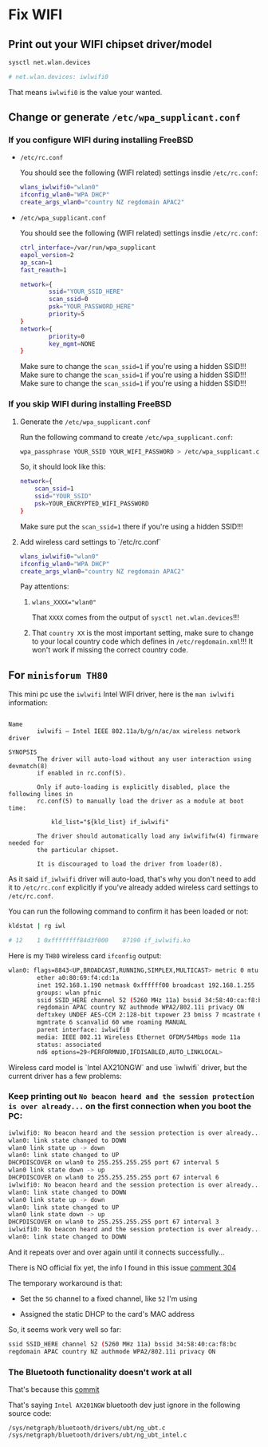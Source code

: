 * Fix WIFI

** Print out your WIFI chipset driver/model

#+BEGIN_SRC bash
  sysctl net.wlan.devices

  # net.wlan.devices: iwlwifi0
#+END_SRC

That means =iwlwifi0= is the value your wanted.


** Change or generate =/etc/wpa_supplicant.conf=

*** If you configure WIFI during installing FreeBSD

- =/etc/rc.conf=

  You should see the following (WIFI related) settings insdie =/etc/rc.conf=:

  #+BEGIN_SRC bash
    wlans_iwlwifi0="wlan0"
    ifconfig_wlan0="WPA DHCP"
    create_args_wlan0="country NZ regdomain APAC2"
  #+END_SRC


- =/etc/wpa_supplicant.conf=

  You should see the following (WIFI related) settings insdie =/etc/rc.conf=:

  #+BEGIN_SRC bash
    ctrl_interface=/var/run/wpa_supplicant
    eapol_version=2
    ap_scan=1
    fast_reauth=1

    network={
            ssid="YOUR_SSID_HERE"
            scan_ssid=0
            psk="YOUR_PASSWORD_HERE"
            priority=5
    }
    network={
            priority=0
            key_mgmt=NONE
    }
  #+END_SRC

  Make sure to change the =scan_ssid=1= if you're using a hidden SSID!!!
  Make sure to change the =scan_ssid=1= if you're using a hidden SSID!!!
  Make sure to change the =scan_ssid=1= if you're using a hidden SSID!!!



*** If you skip WIFI during installing FreeBSD

**** Generate the =/etc/wpa_supplicant.conf=

Run the following command to create =/etc/wpa_supplicant.conf=:

#+BEGIN_SRC bash
  wpa_passphrase YOUR_SSID YOUR_WIFI_PASSWORD > /etc/wpa_supplicant.conf
#+END_SRC


So, it should look like this:

#+BEGIN_SRC bash
  network={
      scan_ssid=1
      ssid="YOUR_SSID"
      psk=YOUR_ENCRYPTED_WIFI_PASSWORD
  }
#+END_SRC

Make sure put the =scan_ssid=1= there if you're using a hidden SSID!!!


**** Add wireless card settings to `/etc/rc.conf`

#+BEGIN_SRC bash
  wlans_iwlwifi0="wlan0"
  ifconfig_wlan0="WPA DHCP"
  create_args_wlan0="country NZ regdomain APAC2"
#+END_SRC


Pay attentions:

1. ~wlans_XXXX="wlan0"~

    That =XXXX= comes from the output of =sysctl net.wlan.devices=!!!


2. That =country XX= is the most important setting, make sure to change to your local country code which defines in =/etc/regdomain.xml=!!! It won't work if missing the correct country code.


** For =minisforum TH80=

This mini pc use the =iwlwifi= Intel WIFI driver, here is the =man iwlwifi= information:

#+BEGIN_SRC text
  
  Name
          iwlwifi – Intel IEEE 802.11a/b/g/n/ac/ax wireless network driver

  SYNOPSIS
          The driver will auto-load without any user interaction using devmatch(8)
          if enabled in rc.conf(5).

          Only if auto-loading is explicitly disabled, place the following lines in
          rc.conf(5) to manually load the driver as a module at boot time:

              kld_list="${kld_list} if_iwlwifi"

          The driver should automatically load any iwlwififw(4) firmware needed for
          the particular chipset.

          It is discouraged to load the driver from loader(8).
#+END_SRC


As it said =if_iwlwifi= driver will auto-load, that's why you don't need to add it to =/etc/rc.conf= explicitly if you've already added wireless card settings to =/etc/rc.conf=.

You can run the following command to confirm it has been loaded or not:

#+BEGIN_SRC bash
  kldstat | rg iwl

  # 12    1 0xffffffff84d3f000    87190 if_iwlwifi.ko
#+END_SRC


Here is my =TH80= wireless card =ifconfig= output:

#+BEGIN_SRC bash
  wlan0: flags=8843<UP,BROADCAST,RUNNING,SIMPLEX,MULTICAST> metric 0 mtu 1500
          ether a0:80:69:f4:cd:1a
          inet 192.168.1.190 netmask 0xffffff00 broadcast 192.168.1.255
          groups: wlan pfnic
          ssid SSID_HERE channel 52 (5260 MHz 11a) bssid 34:58:40:ca:f8:bc
          regdomain APAC country NZ authmode WPA2/802.11i privacy ON
          deftxkey UNDEF AES-CCM 2:128-bit txpower 23 bmiss 7 mcastrate 6
          mgmtrate 6 scanvalid 60 wme roaming MANUAL
          parent interface: iwlwifi0
          media: IEEE 802.11 Wireless Ethernet OFDM/54Mbps mode 11a
          status: associated
          nd6 options=29<PERFORMNUD,IFDISABLED,AUTO_LINKLOCAL>
#+END_SRC


Wireless card model is `Intel AX210NGW` and use `iwlwifi` driver, but the
current driver has a few problems:

*** Keep printing out =No beacon heard and the session protection is over already...= on the first connection when you boot the PC:

#+BEGIN_SRC bash
  iwlwifi0: No beacon heard and the session protection is over already...
  wlan0: link state changed to DOWN
  wlan0 link state up -> down
  wlan0: link state changed to UP
  DHCPDISCOVER on wlan0 to 255.255.255.255 port 67 interval 5
  wlan0 link state down -> up
  DHCPDISCOVER on wlan0 to 255.255.255.255 port 67 interval 6
  iwlwifi0: No beacon heard and the session protection is over already...
  wlan0: link state changed to DOWN
  wlan0 link state up -> down
  wlan0: link state changed to UP
  wlan0 link state down -> up
  DHCPDISCOVER on wlan0 to 255.255.255.255 port 67 interval 3
  iwlwifi0: No beacon heard and the session protection is over already...
  wlan0: link state changed to DOWN
#+END_SRC

And it repeats over and over again until it connects successfully...


There is NO official fix yet, the info I found in this issue [[https://bugzilla.kernel.org/show_bug.cgi?id=203709#c304][comment 304]]

The temporary workaround is that:

- Set the =5G= channel to a fixed channel, like =52= I'm using

- Assigned the static DHCP to the card's MAC address

So, it seems work very well so far:

#+BEGIN_SRC bash
  ssid SSID_HERE channel 52 (5260 MHz 11a) bssid 34:58:40:ca:f8:bc
  regdomain APAC country NZ authmode WPA2/802.11i privacy ON
#+END_SRC


*** The Bluetooth functionality doesn't work at all

That's because this [[https://cgit.freebsd.org/src/commit/?=id=d74c589ead91118a46370edc30f10e7d65ed2636][commit]] 

That's saying =Intel AX201NGW= bluetooth dev just ignore in the following source code:

=/sys/netgraph/bluetooth/drivers/ubt/ng_ubt.c=
=/sys/netgraph/bluetooth/drivers/ubt/ng_ubt_intel.c=
